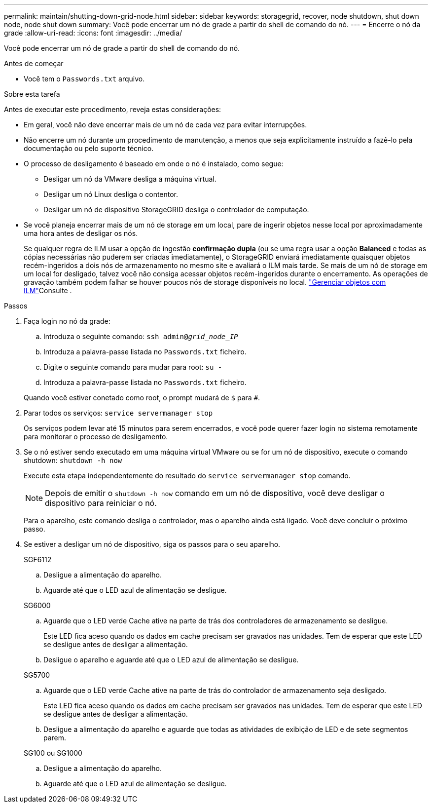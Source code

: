 ---
permalink: maintain/shutting-down-grid-node.html 
sidebar: sidebar 
keywords: storagegrid, recover, node shutdown, shut down node, node shut down 
summary: Você pode encerrar um nó de grade a partir do shell de comando do nó. 
---
= Encerre o nó da grade
:allow-uri-read: 
:icons: font
:imagesdir: ../media/


[role="lead"]
Você pode encerrar um nó de grade a partir do shell de comando do nó.

.Antes de começar
* Você tem o `Passwords.txt` arquivo.


.Sobre esta tarefa
Antes de executar este procedimento, reveja estas considerações:

* Em geral, você não deve encerrar mais de um nó de cada vez para evitar interrupções.
* Não encerre um nó durante um procedimento de manutenção, a menos que seja explicitamente instruído a fazê-lo pela documentação ou pelo suporte técnico.
* O processo de desligamento é baseado em onde o nó é instalado, como segue:
+
** Desligar um nó da VMware desliga a máquina virtual.
** Desligar um nó Linux desliga o contentor.
** Desligar um nó de dispositivo StorageGRID desliga o controlador de computação.


* Se você planeja encerrar mais de um nó de storage em um local, pare de ingerir objetos nesse local por aproximadamente uma hora antes de desligar os nós.
+
Se qualquer regra de ILM usar a opção de ingestão *confirmação dupla* (ou se uma regra usar a opção *Balanced* e todas as cópias necessárias não puderem ser criadas imediatamente), o StorageGRID enviará imediatamente quaisquer objetos recém-ingeridos a dois nós de armazenamento no mesmo site e avaliará o ILM mais tarde. Se mais de um nó de storage em um local for desligado, talvez você não consiga acessar objetos recém-ingeridos durante o encerramento. As operações de gravação também podem falhar se houver poucos nós de storage disponíveis no local. link:../ilm/index.html["Gerenciar objetos com ILM"]Consulte .



.Passos
. Faça login no nó da grade:
+
.. Introduza o seguinte comando: `ssh admin@_grid_node_IP_`
.. Introduza a palavra-passe listada no `Passwords.txt` ficheiro.
.. Digite o seguinte comando para mudar para root: `su -`
.. Introduza a palavra-passe listada no `Passwords.txt` ficheiro.


+
Quando você estiver conetado como root, o prompt mudará de `$` para `#`.

. Parar todos os serviços: `service servermanager stop`
+
Os serviços podem levar até 15 minutos para serem encerrados, e você pode querer fazer login no sistema remotamente para monitorar o processo de desligamento.

. Se o nó estiver sendo executado em uma máquina virtual VMware ou se for um nó de dispositivo, execute o comando shutdown: `shutdown -h now`
+
Execute esta etapa independentemente do resultado do `service servermanager stop` comando.

+

NOTE: Depois de emitir o `shutdown -h now` comando em um nó de dispositivo, você deve desligar o dispositivo para reiniciar o nó.

+
Para o aparelho, este comando desliga o controlador, mas o aparelho ainda está ligado. Você deve concluir o próximo passo.

. Se estiver a desligar um nó de dispositivo, siga os passos para o seu aparelho.
+
[role="tabbed-block"]
====
.SGF6112
--
.. Desligue a alimentação do aparelho.
.. Aguarde até que o LED azul de alimentação se desligue.


--
.SG6000
--
.. Aguarde que o LED verde Cache ative na parte de trás dos controladores de armazenamento se desligue.
+
Este LED fica aceso quando os dados em cache precisam ser gravados nas unidades. Tem de esperar que este LED se desligue antes de desligar a alimentação.

.. Desligue o aparelho e aguarde até que o LED azul de alimentação se desligue.


--
.SG5700
--
.. Aguarde que o LED verde Cache ative na parte de trás do controlador de armazenamento seja desligado.
+
Este LED fica aceso quando os dados em cache precisam ser gravados nas unidades. Tem de esperar que este LED se desligue antes de desligar a alimentação.

.. Desligue a alimentação do aparelho e aguarde que todas as atividades de exibição de LED e de sete segmentos parem.


--
.SG100 ou SG1000
--
.. Desligue a alimentação do aparelho.
.. Aguarde até que o LED azul de alimentação se desligue.


--
====

